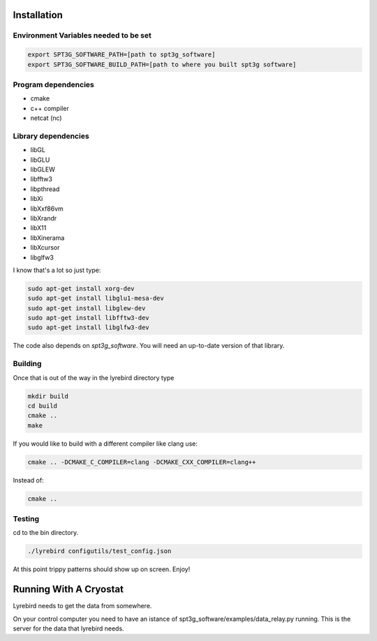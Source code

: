 
Installation
============

Environment Variables needed to be set
---------------------------------------


.. code:: bash

 export SPT3G_SOFTWARE_PATH=[path to spt3g_software]
 export SPT3G_SOFTWARE_BUILD_PATH=[path to where you built spt3g software]


Program dependencies
---------------------

- cmake
- c++ compiler
- netcat (nc)

Library dependencies
---------------------

- libGL
- libGLU
- libGLEW
- libfftw3
- libpthread
- libXi 
- libXxf86vm
- libXrandr
- libX11
- libXinerama 
- libXcursor
- libglfw3

I know that's a lot so just type:

.. code:: bash

 sudo apt-get install xorg-dev
 sudo apt-get install libglu1-mesa-dev 
 sudo apt-get install libglew-dev
 sudo apt-get install libfftw3-dev
 sudo apt-get install libglfw3-dev

The code also depends on *spt3g_software*.  You will need an up-to-date version of that library.


Building
--------

Once that is out of the way in the lyrebird directory type

.. code:: bash

 mkdir build
 cd build
 cmake ..
 make


If you would like to build with a different compiler like clang use:

.. code:: bash

 cmake .. -DCMAKE_C_COMPILER=clang -DCMAKE_CXX_COMPILER=clang++

Instead of:

.. code:: bash

 cmake ..


Testing
-------

cd to the bin directory.

.. code:: bash

 ./lyrebird configutils/test_config.json

At this point trippy patterns should show up on screen.  Enjoy!



Running With A Cryostat
=======================

Lyrebird needs to get the data from somewhere.  

On your control computer you need to have an istance of spt3g_software/examples/data_relay.py running.  This is the server for the data that lyrebird needs.

.. code:: bash
 spt3g_software/examples/data_relay.py ${PATH_TO_PYDFMUX_HWM_YAML_FILE}


